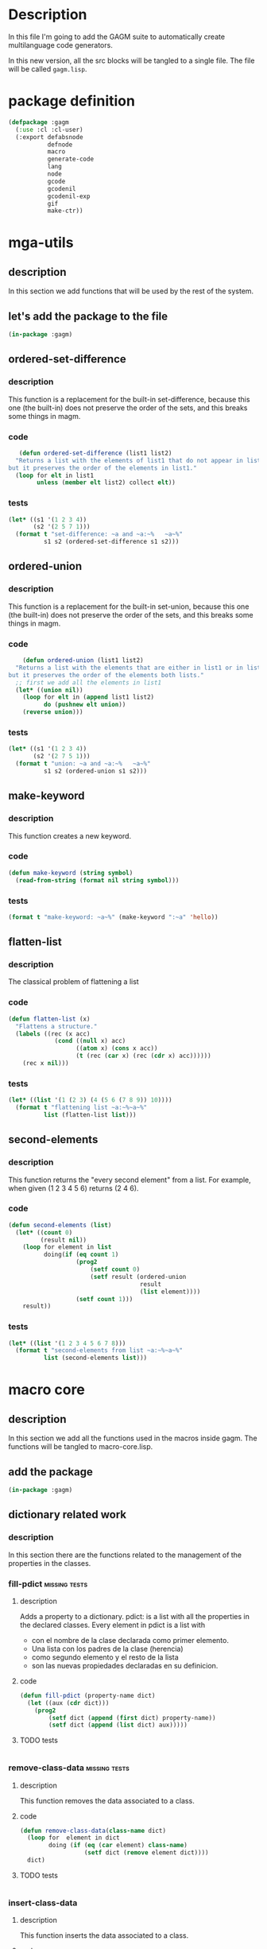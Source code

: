 * Description
  In this file I'm going to add the GAGM suite to automatically create multilanguage code generators.

  In this new version, all the src blocks will be tangled to a single file.  The file will be called =gagm.lisp=.

* package definition
  #+begin_src lisp :results none :export code :tangle src/gagm.lisp
    (defpackage :gagm
      (:use :cl :cl-user)
      (:export defabsnode
               defnode
               macro
               generate-code
               lang
               node
               gcode
               gcodenil
               gcodenil-exp
               gif
               make-ctr))
   #+end_src

* mga-utils
** description
   In this section we add functions that will be used by the rest of the system.
** let's add the package to the file
  #+begin_src lisp :results none :export code :tangle src/gagm.lisp
   (in-package :gagm)
   #+end_src
   
** ordered-set-difference
*** description
    This function is a replacement for the built-in set-difference, because this one (the built-in) does not preserve the order of the sets, and this breaks some things in magm.
*** code
     #+begin_src lisp :results none :export code :tangle src/gagm.lisp
    (defun ordered-set-difference (list1 list2)
   "Returns a list with the elements of list1 that do not appear in list2,
 but it preserves the order of the elements in list1."
   (loop for elt in list1
         unless (member elt list2) collect elt))
    #+end_src
*** tests
     #+begin_src lisp :results output :export code :tangle tests/gagm-tests.lisp
     (let* ((s1 '(1 2 3 4))
            (s2 '(2 5 7 1)))
       (format t "set-difference: ~a and ~a:~%   ~a~%"
               s1 s2 (ordered-set-difference s1 s2)))
    #+end_src
** ordered-union
*** description
    This function is a replacement for the built-in set-union, because this one (the built-in) does not preserve the order of the sets, and this breaks some things in magm.
*** code
    #+begin_src lisp :results none :tangle :export code :tangle src/gagm.lisp
    (defun ordered-union (list1 list2)
  "Returns a list with the elements that are either in list1 or in list2,
but it preserves the order of the elements both lists."
  ;; first we add all the elements in list1
  (let* ((union nil))
    (loop for elt in (append list1 list2)
          do (pushnew elt union))
    (reverse union)))
    #+end_src
*** tests
     #+begin_src lisp :results output :export code :tangle tests/gagm-tests.lisp
     (let* ((s1 '(1 2 3 4))
            (s2 '(2 7 5 1)))
       (format t "union: ~a and ~a:~%   ~a~%"
               s1 s2 (ordered-union s1 s2)))
    #+end_src
** make-keyword
*** description
    This function creates a new keyword.
*** code
    #+begin_src lisp :results none :tangle :export code :tangle src/gagm.lisp
    (defun make-keyword (string symbol)
      (read-from-string (format nil string symbol)))
    #+end_src
*** tests
     #+begin_src lisp :results output :export code :tangle tests/gagm-tests.lisp
     (format t "make-keyword: ~a~%" (make-keyword ":~a" 'hello))
    #+end_src
    
** flatten-list
*** description
    The classical problem of flattening a list
*** code
    #+begin_src lisp :results none :tangle :export code :tangle src/gagm.lisp
    (defun flatten-list (x)
      "Flattens a structure."
      (labels ((rec (x acc)
                 (cond ((null x) acc)
                       ((atom x) (cons x acc))
                       (t (rec (car x) (rec (cdr x) acc))))))
        (rec x nil)))
    #+end_src
*** tests
     #+begin_src lisp :results output :export code :tangle tests/gagm-tests.lisp
     (let* ((list '(1 (2 3) (4 (5 6 (7 8 9)) 10))))
       (format t "flattening list ~a:~%~a~%"
               list (flatten-list list)))
    #+end_src
    
** second-elements
*** description
    This function returns the "every second element" from a list.  For example, when given (1 2 3 4 5 6) returns (2 4 6).
*** code
    #+begin_src lisp :results none :tangle :export code :tangle src/gagm.lisp
    (defun second-elements (list)
      (let* ((count 0)
             (result nil))
        (loop for element in list
              doing(if (eq count 1)
                       (prog2
                           (setf count 0)
                           (setf result (ordered-union
                                         result
                                         (list element))))
                       (setf count 1)))
        result))
    #+end_src
*** tests
     #+begin_src lisp :results output :export code :tangle tests/gagm-tests.lisp
     (let* ((list '(1 2 3 4 5 6 7 8)))
       (format t "second-elements from list ~a:~%~a~%"
               list (second-elements list)))
    #+end_src
    
* macro core
** description
   In this section we add all the functions used in the macros inside gagm. The functions will be tangled to macro-core.lisp.
** add the package
  #+begin_src lisp :results none :export code :tangle src/gagm.lisp
   (in-package :gagm)
   #+end_src
   
** dictionary related work
*** description
    In this section there are the functions related to the management of the properties in the classes.
*** fill-pdict                                                :missing:tests:
**** description
     Adds a property to a dictionary.
     pdict: is a list with all the properties in the declared classes.
       Every element in pdict is a list with
        -  con el nombre de la clase declarada como primer elemento.
        - Una lista con los padres de la clase (herencia)
        - como segundo elemento y el resto de la lista
        -  son las nuevas propiedades declaradas en su definicion.
    
**** code
      #+begin_src lisp :results none :export code :tangle src/gagm.lisp
     (defun fill-pdict (property-name dict)
       (let ((aux (cdr dict)))
         (prog2
             (setf dict (append (first dict) property-name))
             (setf dict (append (list dict) aux)))))
     #+end_src
**** TODO tests
      #+begin_src lisp :results output :export code :tangle tests/gagm-tests.lisp
     
     #+end_src
*** remove-class-data                                         :missing:tests:
**** description
     This function removes the data associated to a class.
**** code
     #+begin_src lisp :results none :export code :tangle src/gagm.lisp
     (defun remove-class-data(class-name dict)
       (loop for  element in dict
             doing (if (eq (car element) class-name)
                       (setf dict (remove element dict))))
       dict)
     #+end_src
**** TODO tests
     #+begin_src lisp :results output :export code :tangle tests/gagm-tests.lisp
    
     #+end_src
*** insert-class-data
**** description
     This function inserts the data associated to a class.
**** code
     #+begin_src lisp :results none :export code :tangle src/gagm.lisp
     (defun insert-class-data (dict class-name inherit &rest slots)
       (if (not (eq dict nil))
           (setf dict (remove-class-data class-name dict)))
       (push (list class-name inherit) dict)
       (loop for property-name in slots
             doing (setf dict (fill-pdict property-name dict)))
       dict)
     #+end_src
**** tests
***** basic test
      #+begin_src lisp :results output :export code :tangle tests/gagm-tests.lisp
      (let* ((dict nil))
        (setf dict (insert-class-data dict 'person () '(name :accessor name) '(age)))
        (format t "dict after person: ~a~%" dict))
      #+end_src

***** testing remove data
      #+begin_src lisp :results output :export code :tangle tests/gagm-tests.lisp
      (let* ((dict nil))
        (setf dict (insert-class-data dict 'person () '(name :accessor name) '(age)))
        (format t "dict after person: ~a~%" dict)
        (setf dict (remove-class-data 'person dict))
        (format t "dict after remove data: ~a~%" dict))
      #+end_src
      
*** get-data-from-dictionary
**** description
     Returns the data of a given definition
**** code
     #+begin_src lisp :results none :export code :tangle src/gagm.lisp
     (defun get-data-from-dictionary (class-name dictionary)
       (assoc class-name dictionary))
     #+end_src
**** test
     #+begin_src lisp :results output :export code :tangle tests/gagm-tests.lisp
     (let* ((dict nil)
            (class-data))
       (setf dict (insert-class-data dict 'person () '(name :accessor name) '(age)))
       (format t "dict after person: ~a~%" dict)
       (setf class-data (get-data-from-dictionary 'person dict))
       (format t "class-data after remove data: ~a~%" class-data))
     #+end_src
** class-data manipulation
*** description
    In this section, we'll add all the functions related to accessing the classes elements in the dictionary
*** get-slots-from-class
**** description
     Returns the slots in a given class.
**** code
     #+begin_src lisp :results none :export code :tangle src/gagm.lisp
     (defun get-slots-from-class (class-name dictionary)
       (let* ((result (cddr (get-data-from-dictionary
                             class-name dictionary))))
         (mapcan #'(lambda (x) (if (eq x nil) nil (list x))) result)))
     #+end_src
**** test
***** simple test
      #+begin_src lisp :results output :export code :tangle tests/gagm-tests.lisp
      (let* ((dict nil)
             (class-slots))
        (setf dict (insert-class-data dict 'person () '(name :accessor name) '(age)))
        (format t "dict after person: ~a~%" dict)
        (setf class-slots (get-slots-from-class 'person dict))
        (format t "slots for class person: ~a~%" class-slots))
      #+end_src
***** test with two classes
      #+begin_src lisp :results output :export code :tangle tests/gagm-tests.lisp
      (let* ((dict nil)
             (class-slots))
        (setf dict (insert-class-data dict 'person ()
                                      '(name :accessor name)
                                      '(age)))
        (format t "dict after person: ~a~%" dict)
        (setf class-slots (get-slots-from-class 'person dict))
        (format t "slots for class person: ~a~%" class-slots)
        (setf dict (insert-class-data dict 'worker '(person)
                                      '(job)
                                      '(salary)))
        (format t "dict after person: ~a~%" dict))
      #+end_src
*** declaiming a function to avoid warnings in sbcl
**** descprition
     In the code we have a double recursive function calls.  This declaim is here to avoid warnings related to non defined functions
**** code
      #+begin_src lisp :results none :export code :tangle src/gagm.lisp
      (declaim (ftype (function (t t ) t) get-all-slots-from-inherit))
      #+end_src
*** get-all-slots-from-class
**** description
     Returns the slots in a given class, including the inherited from the parents.
**** code
     #+begin_src lisp :results none :export code :tangle src/gagm.lisp
     (defun get-all-slots-from-class (class-name dictionary)
       (let* ((result
               (let ((inherit
                      (second (get-data-from-dictionary
                               class-name dictionary))))
                 (flatten-list (ordered-union
                                (get-all-slots-from-inherit
                                 inherit dictionary)
                                (get-slots-from-class
                                 class-name dictionary))))))
         (if (equal result '(nil))
             (setf result nil))
         result))
     #+end_src
**** test
***** simple test
      #+begin_src lisp :results output :export code :tangle tests/gagm-tests.lisp
      (let* ((dict nil)
             (class-slots))
        (setf dict (insert-class-data dict 'person () '(name :accessor name) '(age)))
        (format t "dict after person: ~a~%" dict)
        (setf class-slots (get-slots-from-class 'person dict))
        (format t "slots for class person: ~a~%" class-slots))
      #+end_src

***** test with two classes
      #+begin_src lisp :results output :export code :tangle tests/gagm-tests.lisp
      (let* ((dict nil)
             (class-slots))
        (setf dict (insert-class-data dict 'person ()
                                      '(name :accessor name)
                                      '(age)))
        (format t "dict after person: ~a~%" dict)
        (setf class-slots (get-slots-from-class 'person dict))
        (format t "slots for class person: ~a~%" class-slots)
        (setf dict (insert-class-data dict 'worker '(person)
                                      '(job)
                                      '(salary)))
        (format t "dict after worker: ~a~%" dict)
        (format t "slots for worker: ~a~%"
                (get-all-slots-from-class 'worker dict)))
      #+end_src

*** class-inherit
**** description
     Returns the parents of the given class.
**** code
     #+begin_src lisp :results none :export code :tangle src/gagm.lisp
     (defun class-inherit (class-name dictionary)
       (second (get-data-from-dictionary class-name dictionary)))
     #+end_src
**** test (no tests because we need another function)
***** simple test
      #+begin_src lisp :results output :export code :tangle tests/gagm-tests.lisp
      (let* ((dict nil)
             (class-parents))
        (setf dict (insert-class-data dict 'person ()
                                      '(name :accessor name)
                                      '(age)))
        (setf class-parents (class-inherit 'person dict))
        (format t "parents for class person: ~a~%" class-parents)
        (setf dict (insert-class-data dict 'worker '(person)
                                      '(job)
                                      '(salary)))
        (format t "parents for class worker: ~a~%"
                (class-inherit 'worker dict))
        (setf dict (insert-class-data dict 'driver '()
                                      '(car)))
        (setf dict (insert-class-data dict 'boss-driver '(worker driver)
                                      '()))
        (format t "parents for class boss-driver: ~a~%"
                (class-inherit 'boss-driver dict)))
      #+end_src

*** get-all-slots-from-inherit
**** description
     Returns the slots of the given class parents.
**** code
     #+begin_src lisp :results none :export code :tangle src/gagm.lisp
     (defun get-all-slots-from-inherit (inherit dictionary)
       (loop for inherit-act in inherit
             collecting (get-all-slots-from-class inherit-act dictionary)))
     #+end_src
**** test
***** simple test
      #+begin_src lisp :results output :export code :tangle tests/gagm-tests.lisp
      (let* ((dict nil)
             (class-slots))
        (setf dict (insert-class-data dict 'person () '(name :accessor name) '(age)))
        (setf class-slots (get-all-slots-from-inherit '(person) dict))
        (format t "slots for class person: ~a~%" class-slots))
      #+end_src
***** test with more than one class
      #+begin_src lisp :results output :export code :tangle tests/gagm-tests.lisp
      (let* ((dict nil)
             (class-parents))
        (setf dict (insert-class-data dict 'person ()
                                      '(name :accessor name)
                                      '(age)))
        (setf class-parents (class-inherit 'person dict))
        (setf dict (insert-class-data dict 'worker '(person)
                                      '(job)
                                      '(salary)))
        (setf dict (insert-class-data dict 'driver '()
                                      '(car)))
        (setf dict (insert-class-data dict 'boss-driver '(worker driver)
                                      '()))
        (format t "all slots for boss-driver: ~a~%"
                (get-all-slots-from-inherit '(person worker driver) dict)))
      #+end_src
      
*** get-all-properties
**** description
     Returns all the slots in the given class.
**** code
     #+begin_src lisp :results none :export code :tangle src/gagm.lisp
     (defun get-all-properties (class-name dictionary)
       (second-elements (get-all-slots-from-class
                         class-name dictionary)))
     #+end_src
**** TODO test
***** TODO simple test
      #+begin_src lisp :results output :export code :tangle tests/gagm-tests.lisp
      (let* ((dict nil)
             (class-slots))
        (setf dict (insert-class-data dict 'person ()
                                      '((name :accessor name) (age))))
        (setf class-slots (get-all-slots-from-inherit
                           '(person) dict))
        (format t "slots for class person: ~a~%" class-slots))
      #+end_src
** global dicts used to track down all classes
*** slots-dict
**** description
     A dictionary to store the slots
**** code
     #+begin_src lisp :results none :export code :tangle src/gagm.lisp
     (defparameter slots-dict ())
     #+end_src
**** tests (no tests because it is a declaration)
*** initarg-dict
**** TODO description
     A dictionary to store the initargs for each slot.  This is a list of lists.  The first element of these lists is the name of the class(???), and the rest is formed by the initargs.
**** code
     #+begin_src lisp :results none :export code :tangle src/gagm.lisp
     (defparameter initarg-dict ())
     #+end_src
**** tests (no tests because it is a declaration)
*** accessor-dict
**** TODO description
     Just like initarg-dict, but with the accessors instead of the intiargs.
**** code
     #+begin_src lisp :results none :export code :tangle src/gagm.lisp
     (defparameter accessor-dict ())
     #+end_src
**** tests (no tests because it is a declaration)
*** ctr-func-name-dict
**** TODO description
     Just like initarg-dict, but with the constructors function names.
**** code
     #+begin_src lisp :results none :export code :tangle src/gagm.lisp
     (defparameter ctr-func-name-dict ())
     #+end_src
**** tests (no tests because it is a declaration)
*** clear-properties-dict
**** description
     Clears the values of all the dictionaries.
**** code
     #+begin_src lisp :results none :export code :tangle src/gagm.lisp
     (defun clear-properties-dict ()
       (setf slots-dict nil)
       (setf initarg-dict nil)
       (setf accessor-dict nil))
     #+end_src
**** tests (no tests because it is a declaration)
***** simple test
      #+begin_src lisp :results output :export code :tangle tests/gagm-tests.lisp
      (let* ()
        (clear-properties-dict)
        (format t "slots dict: ~a~%" slots-dict)
        (format t "initarg dict: ~a~%" initarg-dict)
        (format t "accessor dict: ~a~%" accessor-dict))
      #+end_src
** create-class-data
*** description
    This is a macro to store the whole definition of a class.
    - class-name:    the name of the new class.
    - documentation: the documentation for the class.
    - inherit:       a list with the superclasses.
    - slot-def:      a list with the new slots defined in this class.  We only need to define the new ones because the rest is computed from the super classes.
    - ctr-function:  a function that should can be used to create instances of this class.  
    - string-obj:    a list where the first element is the string format to be used in the print-obj function format, and the rest is the name of the slots that should be used to interpolate that string.

    For instance, the following code:

    #+begin_src  lisp
    (create-class-data person
                    "A class to represent a person."
                    ()
                    ((name :accessor name :initarg :name)
                     (age  :accessor age  :initarg :age))
                    (defun person (name age)
                      (make-instance 'person
                                     :name name
                                     :age age))
                    ("~a is ~a years old." name age))
    #+end_src

    expands into:
    #+begin_src lisp
    (PROGN
      (DEFCLASS PERSON NIL
        ((NAME :ACCESSOR NAME :INITARG :NAME)
         (AGE :ACCESSOR AGE :INITARG :AGE))
        (:DOCUMENTATION "A class to represent a person."))
      (DEFUN PERSON (NAME AGE) (MAKE-INSTANCE 'PERSON :NAME NAME :AGE AGE))
      (DEFMETHOD PRINT-OBJECT ((NODE PERSON) STREAM)
          (FORMAT STREAM "~a is ~a years old." (NAME NODE) (AGE NODE))))
    #+end_src
   
*** code
    #+begin_src lisp :results none :export code :tangle src/gagm.lisp
    (defmacro create-class-data (class-name
                                 documentation
                                 inherit
                                 slots-def
                                 ctr-funtion
                                 string-obj)
      `(progn
         ;; definiendo la clase
         (defclass ,class-name
             ,inherit
           ;; esta es la definicion de los slots
              ,slots-def
               (:documentation ,documentation))
         ;; definiendo la funcion constructora.
         ,ctr-funtion
         ;; print-object de la clase definida.
         ;; string-object: formato para definir la cadena a imprimir.
         ;; stream salida del print-object
         (defmethod print-object((node ,class-name) stream)
           (format stream ,(car string-obj)
                   ,@(loop for slot in (cdr string-obj)
                           collecting `(,slot node))))))
    #+end_src
*** test
**** simple test (to macroexpand)
     #+begin_src lisp :results output :export code :tangle tests/gagm-tests.lisp
     (create-class-data person
                        "A class to represent a person."
                        ()
                        ((name :accessor name :initarg :name)
                         (age  :accessor age  :initarg :age))
                        (defun person (name age)
                          (make-instance 'person
                                         :name name
                                         :age age))
                        ("~a is ~a years old." name age))
     #+end_src
* code-generator-utils
** description
   In this section we add all the functions used to make the code generation process easier.
** add the package
  #+begin_src lisp :results none :export code :tangle src/gagm.lisp
   (in-package :gagm)
   #+end_src
   
** generic-function generate-code
*** description
    This is the basic function for the code generation process.  It receives 3 parameters, the node, the language, and the stream.
*** code
    #+begin_src lisp :results none :export code :tangle src/gagm.lisp
    (defgeneric generate-code (node language stream)
      (:documentation "This function writes to the stream `stream' the source code of the given node in the specified language."))
    #+end_src

*** tests (no tests because it is a definition)
** macro gcodenil
*** description
    More than a macro this is just an abbreviation.  This is to write code to the nil stream, and it wraps the return inside a `with-output-to-string'.
*** code
    #+begin_src lisp :results none :export code :tangle src/gagm.lisp
    (defmacro gcodenil (slot-name)
      "More than a macro this is just an abbreviation."
      `(with-output-to-string (s)
         (generate-code (,slot-name node) lang s)))
    #+end_src
*** tests
**** testing macroexpansion
     #+begin_src lisp :results output :export code :tangle tests/gagm-tests.lisp
     (gcodenil name)
     #+end_src

     #+RESULTS:
     #+begin_src lisp
     (WITH-OUTPUT-TO-STRING (S) (GENERATE-CODE (NAME NODE) LANG S))
     #+end_src

** macro gcodenil-exp
*** description
    This macro writes to the nil stream the result of evaluating the given expression.
*** code
    #+begin_src lisp :results none :export code :tangle src/gagm.lisp
    (defmacro gcodenil-exp (expresion)
      `(with-output-to-string (s) (generate-code ,expresion lang s)))
    #+end_src
*** tests
**** testing macroexpansion
     #+begin_src lisp :results output :export code :tangle tests/gagm-tests.lisp
     (gcodenil-exp (+ 1 (age node)))
     #+end_src

     #+RESULTS:
     #+begin_src lisp
     (WITH-OUTPUT-TO-STRING (S) (GENERATE-CODE (+ 1 (AGE NODE)) LANG S))
     #+end_src
** variable gcode-slots-options
*** description
    The last parameter in a gcode is a &arg, where each arg is a list.  The elements in that list can be symbols or lists.  When it is a list we call gcodenil, when it is a list we call the operation indicated by =gcode-slot-options=, whose first parameter matches the first element in a list in gcode-options.

    Supposedly, it is a code that requires the rest of the list.

*** code
    #+begin_src lisp :results none :export code :tangle src/gagm.lisp
    (defparameter gcode-slots-options
      '((:optional
         (let* ((result (loop for x in args
                              collect (if (x node)
                                          (gcodenil x)
                                          ""))))
           (format nil "~{~a~%~}" result)))))
    #+end_src
*** tests (no tests because it is a macroexpansion)
** variable recognize-patterns
*** description
    This is a variable to store some patterns that should be used in the code generation.  The values in this parameter can be used as input to symbol-macrolet.

*** code
    #+begin_src lisp :results none :export code :tangle src/gagm.lisp
    (defparameter recognize-patterns
      `((indent (increment-indentation lang))
        (deindent (decrement-indentation lang))))
    #+end_src
*** tests (no tests because it is a macroexpansion)
** macro add-new-patterns
*** description
    Using this macro we can add new patterns to the variable =recognize-patterns=.
*** code
    #+begin_src lisp :results none :export code :tangle src/gagm.lisp
    (defmacro add-new-patterns (symbol pattern)
      `(setf recognize-patterns
             (append recognize-patterns
                     (list (cons ',symbol ,pattern)))))
    #+end_src
*** tests
**** testing macroexpansion 1
     #+begin_src lisp :results output :export code :tangle tests/gagm-tests.lisp
     (add-new-patterns newline (format stream "~%"))
     #+end_src

     #+RESULTS:
     #+begin_src lisp
     (SETF RECOGNIZE-PATTERNS
           (APPEND RECOGNIZE-PATTERNS
                   (LIST (CONS 'NEWLINE (FORMAT STREAM "~%")))))
     #+end_src
** macro gif
*** description
    This macro can be used in places where the code generation of a slot can be optional.  The semantic is the following: this macro receives a slot name, and we test if that slot is non nil.  If it isn't, we generate the code specified in =then-code=.  If the value of the slot is nil, we generate code specified in =else-code=.
*** code
    #+begin_src lisp :results none :export code :tangle src/gagm.lisp
    (defmacro gif (slot-name
                   &key
                     (cond-code `(slot-value node ',slot-name))
                     (then-code `(gcodenil ,slot-name))
                     (else-code ""))
      `(if ,cond-code
            ,then-code
            ,else-code))
    #+end_src
*** tests
**** testing macroexpansion 1
     #+begin_src lisp :results output :export code :tangle tests/gagm-tests.lisp
     (gif name)
     #+end_src

     #+RESULTS:
     #+begin_src lisp
     (IF (SLOT-VALUE NODE 'NAME)
         (GCODENIL NAME)
         "")
     #+end_src
**** testing macroexpansion 2 (with then-code)
     #+begin_src lisp :results output :export code :tangle tests/gagm-tests.lisp
     (gif name :then-code (format stream "Mr ~a" (gcodenil name)))
     #+end_src

     #+RESULTS:
     #+begin_src lisp
     (IF (SLOT-VALUE NODE 'NAME)
         (FORMAT STREAM "Mr ~a" (GCODENIL NAME))
         "")
     #+end_src
** function make-gcodenil-list
*** description
    Given a list of symbols, return a list where each element is of the form (gcodenil symbol).  
      Syntax:
       (make-gcodenil-list list-of-symbols)
       list-of-symbols: is a list of symbols.
*** code
    #+begin_src lisp :results none :export code :tangle src/gagm.lisp
    (defun make-gcodenil-list (list-of-symbols)
      "Given a list of symbols, return a list
    where each element is of the form (gcodenil symbol).
          Syntax:
           (make-gcodenil-list list-of-symbols)
           list-of-symbols: is a list of symbols"
      (loop for data in list-of-symbols
            collect (if (eq (type-of data) 'symbol)
                        `(gcodenil ,data)
                        ;; else
                        (if (eq (type-of data) 'cons)
                            (let* ((code (second
                                          (assoc (first data)
                                                 gcode-slots-options))))
                              (if (eq code nil)
                                  data
                                  `(symbol-macrolet
                                       ((args ',(cdr data))) ,code)))))))
    #+end_src
*** tests
**** testing 
     #+begin_src lisp :results output :export code :tangle tests/gagm-tests.lisp
     (print (make-gcodenil-list `(name age job)))
     #+end_src

     #+RESULTS:
     : 
     : ((GCODENIL NAME) (GCODENIL AGE) (GCODENIL JOB)) 
** macro gformat
*** description
    This macro is a thin layer above format.  The main diference is that the arguments to interpolate the string should be slot-names.  They will be processed with =make-gcodenil-list= and then passed on to format.
*** code
    #+begin_src lisp :results none :export code :tangle src/gagm.lisp
    (defmacro gformat (stream format-string &rest slots)
      (let* ((gcodenil-list (make-gcodenil-list slots)))
        `(format ,stream ,format-string ,@gcodenil-list)))
    #+end_src
*** tests
**** testing macroexpansion 1
     #+begin_src lisp :results output :export code :tangle tests/gagm-tests.lisp
     (gformat t "My name is ~a and I am ~a years old."
              name age)
     #+end_src

     #+RESULTS:
     #+begin_src lisp
     (FORMAT T "My name is ~a and I am ~a years old."
             (GCODENIL NAME) (GCODENIL AGE))
     #+end_src
** function make-gformat-instructions
*** TODO description
    Fill this description after you figure out what this code does.
*** code
    #+begin_src lisp :results none :export code :tangle src/gagm.lisp
    (defun make-gformat-instructions (format-strings  args)
    `(let* ((result-make-gformat ()))
      ,@(loop for element in format-strings
         collect (if (stringp element)
                     `(setf result-make-gformat
                            (concatenate 'string
                                         result-make-gformat
                                         (gformat nil ,element ,@(pop args))))
                     (if (and (listp element)
                              (eq (first element) 'sformat))
                         `(setf result-make-gformat
                                (concatenate 'string
                                             result-make-gformat
                                             (format nil ,@(cdr element))))
                         element)))
      (format stream  result-make-gformat)))
    #+end_src
*** TODO tests
**** testing 
     #+begin_src lisp :results output :export code :tangle tests/gagm-tests.lisp
     
     #+end_src
** macro gindformat
*** TODO description
    Fill this description after you figure out what this code does.
*** code
    #+begin_src lisp :results none :export code :tangle src/gagm.lisp
    (defmacro gindformat (stream (&rest format-strings) &rest format-args)
        "The comment and rationale for this macro (in spanish) can be found in the file macro-para-gformat.org"
        (declare (ignorable stream))
        (let* ((gformat-list
                (make-gformat-instructions
                 format-strings format-args)))
          `(macrolet ((indent-str (node)
                        (declare (ignore node)) `(make-ind-str lang)))
             (symbol-macrolet ,recognize-patterns
               ,gformat-list))))
    #+end_src
*** TODO tests
**** testing
     #+begin_src lisp :results output :export code :tangle tests/gagm-tests.lisp
     
     #+end_src
** macro gcode
*** description
    This macro is an abstraction over a pattern that constantly appears in this scenario, where to specify the code generation, we just need to define a string and the slots that should be used to interpolate that string.

    If no args are passed to interpolate the string, then all the slots for that class are added automatically.

    For instance, the following code:

    expands into:
*** code
    #+begin_src lisp :results none :export code :tangle src/gagm.lisp
    (defmacro gcode (class-name language
                     (&rest format)
                     &rest args)
      (if (eq args nil)
          (setf args (list (get-all-properties class-name accessor-dict))))
      `(defmethod generate-code ((node ,class-name) (lang ,language) stream)
         (gindformat stream ,format ,@args)))
    #+end_src

*** tests (we need gindformat)
**** testing macroexpansion 1
     #+begin_src lisp :results output :export code :tangle tests/gagm-tests.lisp
     (gcode person natural-language
                    ("My name is ~a and I am ~a years old.")
                    (name age))
     #+end_src

     #+RESULTS:
     #+begin_src lisp
     (DEFMETHOD GENERATE-CODE ((NODE PERSON) (LANG NATURAL-LANGUAGE) STREAM)
       (MACROLET ((INDENT-STR (NODE)
                    (DECLARE (IGNORE NODE))
                    `(MAKE-IND-STR LANG)))
         (SYMBOL-MACROLET ((INDENT (INCREMENT-INDENTATION LANG))
                           (DEINDENT (DECREMENT-INDENTATION LANG)))
           (LET* ((RESULT-MAKE-GFORMAT NIL))
             (SETF RESULT-MAKE-GFORMAT
                   (CONCATENATE 'STRING RESULT-MAKE-GFORMAT
                                (FORMAT NIL "My name is ~a and I am ~a years old." (GCODENIL NAME)
                                        (GCODENIL AGE))))
             (FORMAT STREAM RESULT-MAKE-GFORMAT)))))
     #+end_src
* mga
** description
   In this section we'll add all the code in the original file mga.lisp 
** add the package
  #+begin_src lisp :results none :export code :tangle src/gagm.lisp
   (in-package :gagm)
   #+end_src
** functions to deal with dictionary properties
*** update-dictionary-properties
**** description
     Updates the given properties in the dictionary.
**** code
     #+begin_src lisp :results none :export code :tangle src/gagm.lisp
     (defun update-dictionary-properties (dict instruction-name inherit args)
       (setf dict (insert-class-data dict instruction-name inherit args))
       dict)
     #+end_src
**** TODO test
     #+begin_src lisp :results output :export code :tangle tests/gagm-tests.lisp
     (let* ((dict nil)
            (class-data))
       (setf dict (insert-class-data dict 'person () '(name :accessor name) '(age)))
       (format t "dict after person: ~a~%" dict)
  
       (setf class-data (get-data-from-dictionary 'person dict))
       (format t "class-data after remove data: ~a~%" class-data))
     #+end_src
** the standard print-obj for defnode
*** description
    In this section we add the functions related to the print object
*** parameters for print-object letf and right keys
**** description
     These are the characters used in the default print-object.  If you want to change the enclosing character for the print-object, you should change them.
**** code
     #+begin_src lisp :results none :export code :tangle src/gagm.lisp
     (defparameter *default-print-object-left-key* "(")
     (defparameter *default-print-object-right-key* ")")
     (defparameter print-object-left-key *default-print-object-left-key*)
     (defparameter print-object-right-key *default-print-object-right-key*)
     #+end_src
**** test (No tests because it is a parameter definition)
*** functions to change the print-object right and left keys
**** code
     #+begin_src lisp :results none :export code :tangle src/gagm.lisp
     (defun update-left-key (new-key)
       "Sets the new left key for the print-object."
       (setf print-object-left-key new-key))

     (defun update-right-key (new-key)
       "Sets the new rigth key for the print-object."
       (setf print-object-right-key new-key))

     (defun update-key (l-key r-key)
       "Sets the new left and right keys for the print-object."
       (update-left-key l-key)
       (update-right-key r-key))

     (defun set-print-object-keys-to-default ()
            "Sets the new left and right keys for the print-object."
            (update-left-key *default-print-object-left-key*)
            (update-right-key *default-print-object-right-key*))
     #+end_src
**** test
     #+begin_src lisp :results output :export code :tangle tests/gagm-tests.lisp
     (let* ()
       (format t "~%Testing print-object keys:~%")
  
       (update-left-key "<")
       (format t "Left key for print-object: ~a (expect >)~%"
               print-object-left-key)
  
       (format t "Right key for print-object: ~a~%"
               print-object-right-key)
       (update-right-key ">")
       (format t "Rigth key for print-object: ~a (expect >)~%"
               print-object-right-key)

  
       (update-key "[" "]")
       (format t "Left key for print-object: ~a (expect [)~%"
               print-object-left-key)
       (format t "Right key for print-object: ~a (expect ])~%"
               print-object-right-key)

       (set-print-object-keys-to-default)
       (format t "Left key for print-object: ~a (expect ~a)~%"
               print-object-left-key
               ,*default-print-object-left-key*)
       (format t "Right key for print-object: ~a (expect ~a)~%"
               print-object-right-key
               ,*default-print-object-right-key*)

       )
     #+end_src

     #+RESULTS:
     : Left key for print-object: (
     : Rigth key for print-object: )
*** standard print-object
**** description
     This is the standard print-object that will be used by the defnode macro.
**** code
     #+begin_src lisp :results none :export code :tangle src/gagm.lisp
     (defun standard-print-object (name args separator function)
       (let* ((format-string (format nil "~a~a ~~{~~a~a~~}~a"
                                     print-object-left-key
                                     name separator
                                     print-object-right-key)))
         (format nil format-string
                 (loop for arg in args
                       collecting  (list arg function)))))
     #+end_src
**** test
     #+begin_src lisp :results output :export code :tangle tests/gagm-tests.lisp
       (let* ()
         (format t "Standard-print-object for a person with name and age:
     ~a~%"
                 (standard-print-object 'person '(name age) " " "~a")))
     #+end_src

     #+RESULTS:
     : standard-print-object for a person with name and age:
     : (PERSON (NAME ~a) (AGE ~a) )
** functions to deal with functions (not sure if it used)
*** description
    This functions are related to the definition of functions that do not return anything.  I'm not sure if they are used at all.
*** function check-parameters-func
**** description (in spanish)
     Convierte los simbolos que pertenecen a los parametros en simbolos cuyo valor es el nombre del simbolo para que la funcion pueda guardar su valor.
**** code
     #+begin_src lisp :results none :export code :tangle src/gagm.lisp
     (defun chek-parameters-func (parameters code)
       (let* ((result ()))
         (loop for element in code
               doing
               (if
                (member element parameters)
                (setf result
                      (append result
                              (list (read-from-string
                                     (format nil "'~a" element)))))
                (if
                 (atom element)
                 (setf result (append result (list element)))
                 (setf result (append result
                                      (list
                                       (chek-parameters-func
                                        parameters element)))))))
         result))
     #+end_src
**** TODO test
     #+begin_src lisp :results output :export code :tangle tests/gagm-tests.lisp
       
     #+end_src

*** function remove-type-to-type-parameters
**** description (in spanish)
     Convierte los parametros de una funcion de un lenguaje de tipado estatico a los parametros de una funcion en lenguajes de tipado dinamico.   

     Ejemplo ((int a) (int b))-->(a b)

     para pasarselos como argumentos a la funcion chek-parameters-func
**** code
     #+begin_src lisp :results none :export code :tangle src/gagm.lisp
     (defun remove-type-to-type-parameters (parameters)
       (loop for (type name) in parameters
             collect  name))
     #+end_src
**** test
     #+begin_src lisp :results output :export code :tangle tests/gagm-tests.lisp
     (format t "'((int a) (double b)): ~a~%"
             (remove-type-to-type-parameters '((int a) (double b))))  
     #+end_src
*** function normalize-code
**** description (in spanish)
      -->parameters: son los parametros de la funcion para la cual se desea generar el codigo code en el cual se quiere tener el valor de los simbolos como su nombre.
**** code
     #+begin_src lisp :results none :export code :tangle src/gagm.lisp
     (defun normalize-code (parameters code)
       (if (not (atom (car parameters)))
           (setf parameters (remove-type-to-type-parameters parameters)))
       (chek-parameters-func parameters code))
     #+end_src
**** TODO test
     #+begin_src lisp :results output :export code :tangle tests/gagm-tests.lisp
       
     #+end_src

*** macro g-def-void-func
**** description (in spanish)
     crea una funcion para crear funciones.

     por ejemplo (g-def-void-func defineFun).

     Luego podemos hacer algo en nuestro lenguaje como:

     (definefun suma (x y z) (+ x (+ y z)))
 
     ver que en la generacion de la funcion todos
     los nodos internos deben estar previamente
     definidos en el lenguaje para poder exportarlos.
     g-def-void-func solo es para funciones que no retornan.
     en csharp serian los metodos void,
     en python son metodos que no retornan
     en lisp como siempre se retorna algo hago incapie
     en que son funciones que no tienen un return o
     return-from en su cuerpo.

     alternativa y me gusta porque utilizo las clases
     basicas implementadas.
     no asustarme porque puedo recorrer los parametros
     aunqe sean simbolos normal.

     ->ejemplo de entrada con tipado estatico
     -->(generate-def-void-func-c def): indica que se
     quiere definir funciones con la funcion def 
     ----------------------------------------------
     -->(def suma ((int a)(int b)) (sum-class a b))
     -> ejemplo de entrada con tipado dinamico
     -->(def suma (a  b) (sum-class a b))

**** code
     #+begin_src lisp :results none :export code :tangle src/gagm.lisp
     (defmacro g-def-void-func (funtion-name)
       `(defmacro ,funtion-name (name parameters code)
          (setf code-aux (normalize-code parameters code))
          `(method-class ',name ',parameters ,code-aux)))
     #+end_src
**** TODO test
     #+begin_src lisp :results output :export code :tangle tests/gagm-tests.lisp
     
     #+end_src

** defnode utils
*** description
    In this section I'll add some functions used in the defnode macro.
*** function only-first-element-in-list
**** description
     Given a list where each element is a list or an atom, returns the atom or the first element in the list.

     Example: '((1 2 3 4) (5 6) (7) 8) ----> (1 5 7 8)
**** code
     #+begin_src lisp :results none :export code :tangle src/gagm.lisp
     (defun only-first-element-in-list (args_trio)
       (loop for x in args_trio
             collect (if (atom x)
                         x
                         (car x))))
     #+end_src
**** test
     #+begin_src lisp :results output :export code :tangle tests/gagm-tests.lisp
     (let* ((test-data '((1 2 3 4) (5 6) (7) 8)))
       (format t "first element in ~a:~%~17t~a~%"
               test-data
               (only-first-element-in-list test-data)))  
     #+end_src

     #+RESULTS:
     : first element in ((1 2 3 4) (5 6) (7) 8):
     :                  (1 5 7 8)
** defnode
*** description
    This is the macro that creates the classes and stores all the information related to it.  It is documented quite well in Yasmay's bachelor's thesis.
*** code
    #+begin_src lisp :results none :export code :tangle src/gagm.lisp
    (defmacro defnode (class-name inherit
                       (&rest args)
                       &key
                         (documentation "No any documentation for this node.")
                         (ctr-type 'function)
                         (ctr-name class-name)
                         (lambda-list nil lambda-list-p)
                         (lambda-key nil lambda-key-p)
                          ;; para indicar donde se debe llamar
                          ;; al make-instance, se pone la palabra make-ctr
                         (ctr-body 'make-ctr)
                         ;; before de la funcion constructora
                         ;; (before nil before-p)
                         (string-obj nil string-obj-p))
  
  
      (let* ((filter-args (only-first-element-in-list args))
             (slots-inherit (get-all-slots-from-inherit inherit slots-dict))
             (filter-args (ordered-set-difference filter-args slots-inherit))
             (slots-def
              (loop for data in args
                    collect (if (atom data)
                                (list data
                                      :accessor data
                                      :initarg (make-keyword ":~a" data)
                                      :allocation :instance)
                                (let* ((name (first data)))
                                  (destructuring-bind
                                        (slot-name
                                         &key
                                         (accessor name)
                                         (initarg (make-keyword ":~a" name))
                                         (documentation "empty doc")
                                         (initform nil)
                                         (allocation :instance)
                                         ;; optional es una lista para
                                         ;; modificadores que se quieran
                                         ;; agregar.
                                         ;; por ejemplo en la
                                         ;; definicion del slot x:
                                         ;; (x :accesor superx
                                         ;;    :optional (:read 34))
                                         (optional nil)) 
                                      data
                                    (append (list slot-name
                                                  :accessor accessor
                                                  :initarg initarg
                                                  :allocation allocation
                                                  :initform initform
                                                  :documentation documentation)
                                            optional)))))))
        ;; recordar poner que sea cualquier modificador,
        ;; es solo pasarselo por parametor y
        ;; append a la lista de slots-def
        (let* ((accessor-def (loop for data in slots-def
                                collecting (list (car data) (third data))))
               (initarg-def (loop for data in slots-def
                               collecting  (list (car data)
                                                 (make-keyword
                                                  "~a"
                                                  (fifth data))))))
          (setf slots-dict (update-dictionary-properties
                            slots-dict
                            class-name
                            inherit
                            filter-args))
          (setf accessor-dict (update-dictionary-properties
                               accessor-dict
                               class-name
                               inherit
                               accessor-def))
          (setf initarg-dict (update-dictionary-properties
                              initarg-dict
                              class-name
                              inherit
                              initarg-def)))
        (let* ((all-accessor (get-all-properties
                              class-name accessor-dict))
               (all-initarg (get-all-properties
                             class-name initarg-dict))
               ;; El comentario siguiente es
               ;; valido solo para las variables que
               ;; se definen a continuacion.         
               ;; Esta region del let* es solo
               ;; para asignar valores por defecto
               ;; a los parametros con el modificador &key activo.
               (ctr-type (if (eq ctr-type 'abstract)
                             'abstract
                             (if (eq ctr-type 'macro)
                                 'defmacro
                                 (if (eq ctr-type 'function)
                                     'defun
                                     'defmethod))))
               (parameters (if (not lambda-list-p)
                               (if (not lambda-key-p)
                                   all-initarg
                                   (append (list lambda-key) all-initarg))
                                      lambda-list))
               (new-ctr-body (let* ((body-aux
                                     (if (eq ctr-type 'defun)
                                         `(make-instance
                                           ',class-name
                                           ,@(loop for initarg-name
                                                   in all-initarg
                                                   collect (make-keyword
                                                            ":~a" initarg-name)
                                                   collect (make-keyword
                                                            "~a" initarg-name)))
                                         (if  (eq ctr-type 'defmacro)
                                              `(make-instance
                                                ',class-name
                                                ,@(loop for initarg-name
                                                        in all-initarg
                                                        collect
                                                        (make-keyword
                                                         ":~a" initarg-name)
                                                        collect
                                                        (read-from-string
                                                         (concatenate
                                                          'string
                                                          "`,"
                                                          (symbol-name
                                                           initarg-name)))))))))
                               `(symbol-macrolet ((make-ctr ,body-aux))
                                  ,ctr-body)))
               (n-string-obj (if (and string-obj-p
                                      (not (eq nil string-obj)))
                                 string-obj
                                 (append (list (standard-print-object
                                                class-name all-accessor
                                                " "  "~a"))
                                         all-accessor)))
               (ctr-func (if (eq ctr-type 'abstract)
                             nil
                             `(,ctr-type
                               ,ctr-name
                               ,parameters
                               ,new-ctr-body))))
          (setf ctr-func-name-dict
                (append (list (list class-name ctr-name))
                        (remove-class-data class-name ctr-func-name-dict)))
          `(create-class-data ,class-name
                              ,documentation
                              ,inherit
                              ,slots-def
                              ,ctr-func
                              ,n-string-obj))))
    #+end_src
*** test
    #+begin_src lisp :results output :export code :tangle tests/gagm-tests.lisp
       
    #+end_src

** defabsnode
*** description
    A macro to define abstract classes.  It is a wrapper around defnode.
**** code
     #+begin_src lisp :results none :export code :tangle src/gagm.lisp
     (defmacro defabsnode (class-name inherit (&rest args)
                           &key
                             (documentation
                              "No any documentation for this node.")
                             (ctr-type 'abstract)
                             (string-obj nil))
       `(defnode ,class-name ,inherit
          ,args
          :documentation ,documentation
          :ctr-type ,ctr-type
          :string-obj ,string-obj))
     #+end_src
**** test
     #+begin_src lisp :results output :export code :tangle tests/gagm-tests.lisp
       
     #+end_src
* Tutorial and example
** description
   In this section we'll create the language basar from Yasmany's bachelor thesis.
** basar operations
   This is a very basic language where we can assign the result of arithmetic operations to variables.

   For example, something like x = 5*(y + 2).

   The operations are:

   - addition
   - multiplication
   - assignment (to a variable)
   - variable reference
   - variable definition
   - print a variable
   - define a program

   In the next section we define the classes needed to create this language.
** system initialization
*** tangle this file
    The first step is to tangle the file gagm.org.
*** start slime
    We are using emacs, so the tutorial will be emacs centered.  The next step is to start lisp.  In this case we'll use slime.
*** load the tangled files
    We have to set the working directory to an appropriate value, and load the file "src/load-gagm.lisp".
*** change to the gagm package
    We can do that with =(in-package :gagm)=.
** set the package
  #+begin_src lisp :results none :export code :tangle tests/basar.lisp
   (in-package :gagm)
   #+end_src
** ast classes
   In this section we add all the classes needed to create basar.  To do that, we are going to use the macro *defnode*.
*** binary-operation
**** description
     The binary operator is the base for the addition, multiplication, and assignment.
**** code
   #+begin_src lisp :results none :export code :tangle tests/basar.lisp
   (defabsnode binary-operator ()
     ((left-hand) (rigth-hand)))
    #+end_src
*** addition
**** description
     The addition inherits from binary-operator, but it is not an abstract class.  That's why we use defnode instead of *defabsnode*.
**** code
   #+begin_src lisp :results none :export code :tangle tests/basar.lisp
   (defnode add (binary-operator)
     ())
    #+end_src
**** test
   #+begin_src lisp :results none :export code :tangle tests/basar-tests.lisp
   (format t "sum node: ~a~%" (add 3 4))
   #+end_src
*** multiplication
**** description
     The multiplication inherits from binary-operator, but it is not an abstract class.  That's why we use defnode instead of *defabsnode*.
**** code
   #+begin_src lisp :results none :export code :tangle tests/basar.lisp
   (defnode mult (binary-operator)
     ())
    #+end_src
**** test
   #+begin_src lisp :results none :export code :tangle tests/basar-tests.lisp
   (format t "multiplication node: ~a~%" (mult 3 4))
   #+end_src
*** assignment
**** description
     The assignment inherits from binary-operator, but it is not an abstract class.  That's why we use defnode instead of *defabsnode*.

     In this case, we change the name of the constructor to call it *assign-to*.
**** code
   #+begin_src lisp :results none :export code :tangle tests/basar.lisp
   (defnode assignment (binary-operator)
     ()
     :ctr-name assign-to)
    #+end_src
**** test
   #+begin_src lisp :results none :export code :tangle tests/basar-tests.lisp
   (format t "assignment node: ~a~%" (assign-to 3 4))
   #+end_src
*** variable-reference
**** description
     The variable reference is a way to refer to a variable.  It has a name (the name of the variable being referenced).

**** code
   #+begin_src lisp :results none :export code :tangle :tangle tests/basar.lisp
   (defnode var-reference ()
     ((var-name)))
    #+end_src
**** test
   #+begin_src lisp :results none :export code :tangle tests/basar-tests.lisp
   (format t "variable reference: ~a~%" (var-reference "x"))
   #+end_src
*** variable-definition
**** description
     With variable definition node we can create new variables.

     In this case, the constructor is a macro because when we define a variable, we want to also create a symbol with the same name of the variable that in its symbol-value has the a reference to that variable.
**** code
   #+begin_src lisp :results none :export code :tangle tests/basar.lisp
   (defnode var-declaration ()
     ((var-name))
     :ctr-type macro
     :ctr-name new-var
     :ctr-body `(progn 
                  (setf ,var-name
                    (var-reference ',var-name))
                  (make-instance 'var-declaration
                                 :var-name ',var-name)))
    #+end_src
**** test
   #+begin_src lisp :results none :export code :tangle tests/basar-tests.lisp
   (let* (x)
     (format t "variable declaration:~%~5t~a~%" (new-var x)))
   #+end_src
*** print
**** description
     This node represents a) print stament.  It will receive only an expresion, and it should print it.

     We'll use the name bprint instead of print to avoid a name clash with the original print.
**** code
   #+begin_src lisp :results none :export code :tangle tests/basar.lisp
   (defnode print-node ()
     ((what-to-print))
     :ctr-name bprint)
    #+end_src
**** test
   #+begin_src lisp :results none :export code :tangle tests/basar-tests.lisp
   (format t "print statement: ~a~%" (bprint (add 4 3)))
   #+end_src
*** program
**** description
     This node represents a basar program.  It will receive a list of basar instructions.

     We'll use the name bprogram instead of print to avoid a possible name clash with =program=.

     It will be a macro to avoid two problems.

     The first one are warnings in the variable declarations.  These warnings will be the result of the =setf= command in the new-var macro, because the symbols that are being setf'ed are not defined as parameters.  This could be solved if we change the =setf= instruction for a =defparameter=, but that would unleash the second problem: after the program is run all the declared variables will remain in the lisp memory =:-o=.

     To avoid that, in this macro we'll iterate through all the instructions and for each new-var we find we add that symbol to a =let= enclosing the program.
**** code
   #+begin_src lisp :results none :export code :tangle tests/basar.lisp
   (defnode program-node ()
     ((instructions))
     :ctr-name bprogram
     :lambda-key &rest
     :ctr-type macro
     :ctr-body (let* ((declared-var (loop for inst in instructions
                                          if (and (listp inst)
                                                  (symbolp (first inst))
                                                  (equal 'new-var
                                                         (first inst)))
                                          collect (second inst))))
                 `(let* ,declared-var
                    (make-instance 'program-node
                                   :instructions (list ,@instructions)))))
    #+end_src
**** test
***** testing macro expansion
    #+begin_src lisp :results none :export code :tangle tests/basar-tests.lisp
    (format t "~a~%"
            (bprogram
             (new-var x)
             (new-var y)
             (assign-to x 5)
             (assign-to y (mult 3 (add x 5)))
             (bprint y)))
    #+end_src
***** testing generated code
    #+begin_src lisp :results none :export code :tangle tests/basar-tests.lisp
    (format t "~a~%"
            (bprogram
             (new-var x)
             (new-var y)
             (assign-to x 5)
             (assign-to y (mult 3 (add x 5)))
             (bprint y)))
    #+end_src
** code generation
*** description
    In this section we describe how to write the code generation routines for the AST nodes defined in the previous section.

    To do that we need to define the class that represent the (target) language and create an instance of that class.

    Then we need to specify the code-generation for each node in each language.
*** language definitions
**** description
     Here, I'm going to create just one language: common-lisp.

     I'll create the classes using defnode to avoid the creation of a constructor =;-)=.
**** basic-language
***** definition of the language
****** description
       A basic language we'll define the operations for the basic elements such as numbers, strings, and so on.
****** code
      #+begin_src lisp :results none :export code :tangle tests/basar.lisp
      (defnode basic-language () ())
      #+end_src
****** test (or instance)
      #+begin_src lisp :results none :export code :tangle tests/basar-tests.lisp
	(defparameter *basic-language* (basic-language))
      #+end_src
**** common lisp
***** definition of the class for the language
****** code
      #+begin_src lisp :results none :export code :tangle tests/basar.lisp
      (defnode common-lisp (basic-language) ())
      #+end_src
****** test (or instance)
      #+begin_src lisp :results none :export code :tangle tests/basar.lisp
      (defparameter *cl* (common-lisp))
      #+end_src
*** code generation
**** basic language
***** number
****** code
      #+begin_src lisp :results none :export code :tangle tests/basar.lisp
      (defmethod generate-code ((obj number) (lang basic-language) stream)
        (format stream "~a" obj))
      #+end_src
****** test
      #+begin_src lisp :results output :export code :tangle tests/basar-tests.lisp
      (generate-code 4 *basic-language* t)
      #+end_src
***** string
****** code
      #+begin_src lisp :results none :export code :tangle tests/basar.lisp
      (defmethod generate-code ((obj string) (lang basic-language) stream)
        (format stream "~a" obj))
      #+end_src
****** test
      #+begin_src lisp :results output :export code :tangle tests/basar-tests.lisp
      (generate-code "hello world!" *basic-language* t)
      #+end_src
***** symbol
****** code
      #+begin_src lisp :results none :export code :tangle tests/basar.lisp
      (defmethod generate-code ((obj symbol) (lang basic-language) stream)
        (format stream "~a" (symbol-name obj)))
      #+end_src
****** test
      #+begin_src lisp :results output :export code :tangle tests/basar-tests.lisp
      (generate-code 'hello-world *basic-language* t)
      #+end_src
***** program
****** description
       In BASAR a program is a list of instructions.  As in this language there is no need to indent or to open or close scopes, in any target language a program is a list of instructions separated by a newline.

       As that is true for "any" language, we'll define the code generation for the program-node for the basic-language.

       We generate the code first to a string, because if the desired stream is =nil=, some pieces of code might get lost.
****** code
     #+begin_src lisp :results none :export code :tangle tests/basar.lisp
     (defmethod generate-code ((node program-node) (lang basic-language) stream)
       (let* ((generated-code (with-output-to-string (s)
                                (loop for inst in (instructions node)
                                      do (generate-code inst lang s)
                                      do (format s "~%")))))
         ;; let's write s to the desired format
         (format stream "~a" generated-code)))
     #+end_src
****** test
     #+begin_src lisp :results none :export code :tangle tests/basar-tests.lisp
     (let* ((node (bprogram 3 "hola" 'mundo 4)))
       (format t "Testing the code generation for program:~%")
       (generate-code node *cl* t))
     #+end_src
**** common lisp
***** description
      In this section we define how to write each node of the AST in common lisp.

      As the code generation for these node is very simple, in most cases we'll use the macro =gcode=.  When we use something diferent, we'll write it in the description.  Otherwise, there won't be description.
***** addition
****** code
     #+begin_src lisp :results none :export code :tangle tests/basar.lisp
     (gcode add common-lisp ("(+ ~a ~a)") (left-hand rigth-hand))
     #+end_src
****** test
     #+begin_src lisp :results none :export code :tangle tests/basar-tests.lisp
     (let* ((node (add 3 4)))
       (generate-code node *cl* t))
     #+end_src
***** multiplication
****** code
     #+begin_src lisp :results none :export code :tangle tests/basar.lisp
     (gcode mult common-lisp ("(* ~a ~a)") (left-hand rigth-hand))
     #+end_src
****** test
     #+begin_src lisp :results none :export code :tangle tests/basar-tests.lisp
     (let* ((node (mult 3 4)))
       (generate-code node *cl* t))
     #+end_src
***** assignment
****** code
     #+begin_src lisp :results none :export code :tangle tests/basar.lisp
     (gcode assignment common-lisp ("(setf ~a ~a)") (left-hand rigth-hand))
     #+end_src
****** test
     #+begin_src lisp :results none :export code :tangle tests/basar-tests.lisp
     (let* ((node (assign-to 3 4)))
       (generate-code node *cl* t))
     #+end_src
***** variable-reference
****** code
     #+begin_src lisp :results none :export code :tangle tests/basar.lisp
     (gcode var-reference common-lisp ("~a") (var-name))
     #+end_src
****** test
     #+begin_src lisp :results none :export code :tangle tests/basar-tests.lisp
     (let* ((node (var-reference 'x)))
       (generate-code node *cl* t))
     #+end_src
***** variable-declaration
****** code
     #+begin_src lisp :results none :export code :tangle tests/basar.lisp
     (gcode var-declaration common-lisp
            ("(defparameter ~a nil)")
            (var-name))
     #+end_src
****** test
     #+begin_src lisp :results none :export code :tangle tests/basar-tests.lisp
     (let* (x
            (node (new-var x)))
       (generate-code node *cl* t))
     #+end_src
***** print
****** code
     #+begin_src lisp :results none :export code :tangle tests/basar.lisp
     (gcode print-node common-lisp
            ("(print ~a)")
            (what-to-print))
     #+end_src
****** test
     #+begin_src lisp :results none :export code :tangle tests/basar-tests.lisp
     (let* (x
            (node (bprint 3)))
       ;; first we create a variable named x
       (new-var x)
       (terpri)
  
       (generate-code node *cl* t)
       (terpri)
  
       (setf node (bprint (add 3 4)))
       (generate-code node *cl* t)
       (terpri)
  
       (setf node (bprint (add x 4)))
       (generate-code node *cl* t))
     #+end_src
***** program
****** description
In the case of program, there is no need to write the code because it inherits from the =basic-language=.  This section is here to test a full example.
****** code (no need, it is inherited from basic-language)
****** test
      #+begin_src lisp :results none :export code :tangle tests/basar-tests.lisp
      (let* ((node (bprogram
                    (new-var x)
                    (new-var y)
                    (assign-to x 5)
                    (assign-to y (add 5 (mult 3 x)))
                    (bprint y))))
        (format t "Testing the code generation for program:~%")
        (generate-code node *cl* t)

        ;; now we'll write the code to a file
        (with-open-file (f "src/basar-example.lisp"
                           :direction :output
                           :if-exists :supersede)
          (generate-code node *cl* f)))


      #+end_src
   

* TODO emacs syntax highlight related stuff
*** description
    In this section we add some functions related to the automatic generation of syntax highlight and other emacs utilities for the DSLs created using gagm.
*** function get-all-ctr-func-name
**** description
     Returns a list with all the constructors in the dsl.  It receives a dict.
**** code
     #+begin_src lisp :results none :export code
     (defun get-all-ctr-func-name (dict)
         (loop for (class-name func-name) in dict
              collecting func-name))
     #+end_src
**** test
     #+begin_src lisp :results output :export code
       
     #+end_src

*** macro dsl-syntax-highlighting
**** description
     Returns a list with all the constructors in the dsl.  It receives a dict.
**** code
     #+begin_src lisp :results none :export code 
     (defmacro dsl-syntax-highlighting (dsl-name 
                                        (&key
                                         keywords
                                         builtin-face
                                         comment-delimiter-face 
                                         comment-face
                                         constant-face
                                         doc-face
                                         function-name-face
                                         negation-char-face
                                         prepocessor-face
                                         regexp-grouping-backslash 
                                         regexp-grouping-construct 
                                         string-face
                                         type-face
                                         variable-name-face
                                         warning-face)
                                &optional (file ""))
  (if (equal keywords nil)
      (setf keywords (get-all-ctr-func-name ctr-func-name-dict)))
  `(language-syntax-highlighting
    ,dsl-name (:keywords ,keywords
               :builtin-face ,builtin-face
               :comment-delimiter-face ,comment-delimiter-face 
               :comment-face ,comment-face
               :constant-face ,constant-face
               :doc-face ,doc-face
               :function-name-face ,function-name-face
               :negation-char-face ,negation-char-face
               :prepocessor-face ,prepocessor-face
               :regexp-grouping-backslash ,regexp-grouping-backslash 
               :regexp-grouping-construct ,regexp-grouping-construct 
               :string-face ,string-face
               :type-face ,type-face
               :variable-name-face ,variable-name-face
               :warning-face ,warning-face)
    ,file))
     #+end_src
**** test
     #+begin_src lisp :results output :export code
       
     #+end_src
* TODO Next steps [0/2]                                            :noexport:
  - [ ] declare what functions should be exported
  - [ ] add the syntax highlighting mechanism
